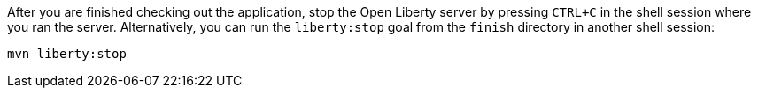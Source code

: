 After you are finished checking out the application, stop the Open Liberty server by pressing `CTRL+C`
in the shell session where you ran the server. Alternatively, you can run the `liberty:stop` goal
from the `finish` directory in another shell session:

[role='command']
```
mvn liberty:stop
```